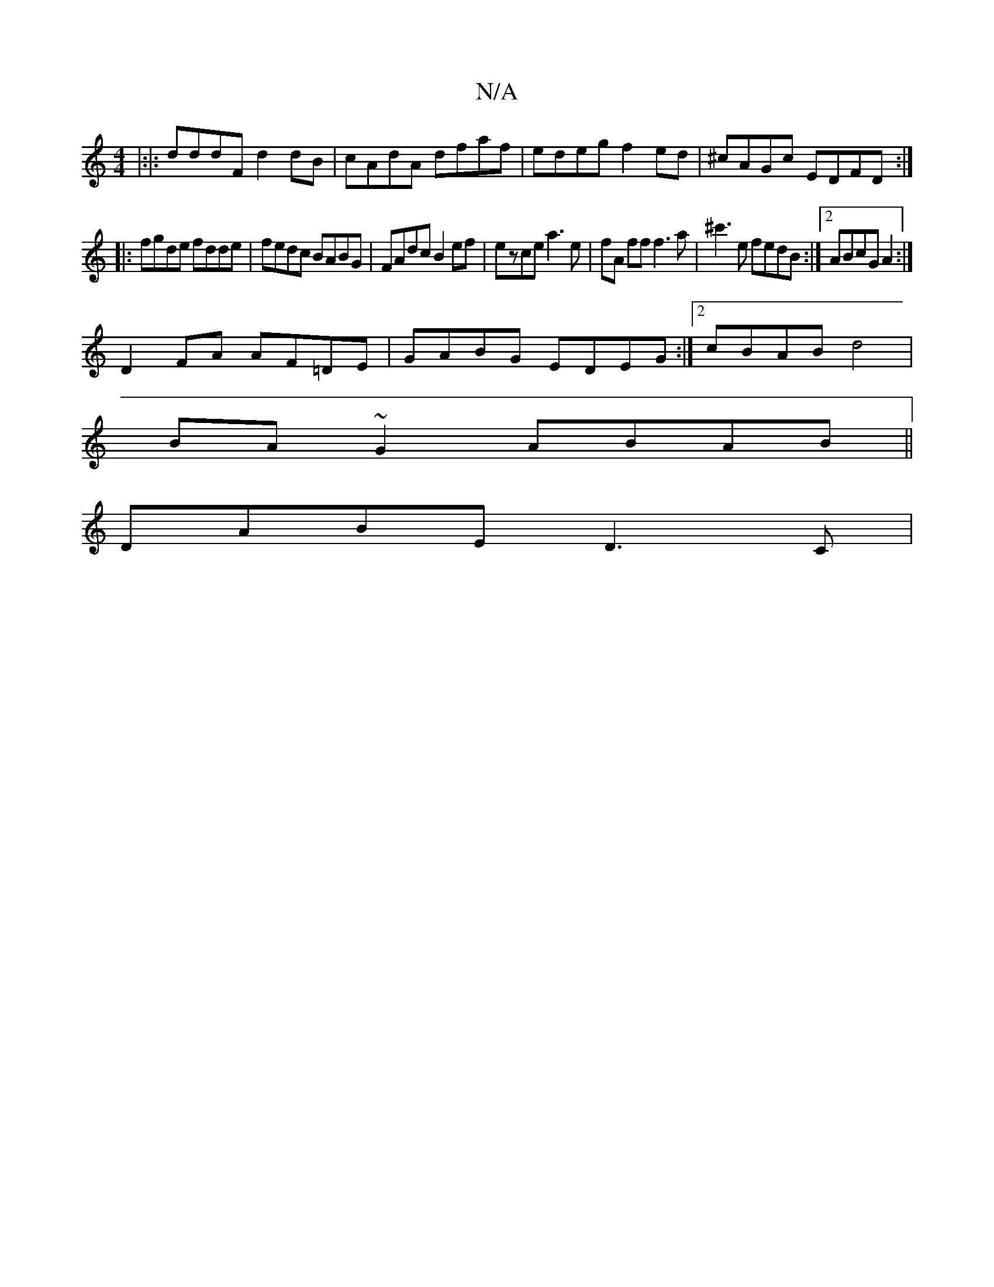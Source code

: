 X:1
T:N/A
M:4/4
R:N/A
K:Cmajor
|:|: dddF d2dB | cAdA dfaf | edeg f2ed | ^cAGc EDFD :|
|: fgde fdde | fedc BABG | FAdc B2ef | ezce a3e | fA ff f3a | ^c'3e fedB :|2 ABcG A2:| 
D2 FA AF=DE|GABG EDEG:|2 cBAB d4|
BA~G2 ABAB||
DABE D3 C|